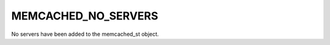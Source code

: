====================
MEMCACHED_NO_SERVERS
====================

No servers have been added to the memcached_st object.
